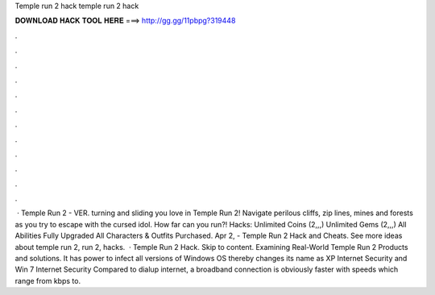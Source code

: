 Temple run 2 hack temple run 2 hack

𝐃𝐎𝐖𝐍𝐋𝐎𝐀𝐃 𝐇𝐀𝐂𝐊 𝐓𝐎𝐎𝐋 𝐇𝐄𝐑𝐄 ===> http://gg.gg/11pbpg?319448

.

.

.

.

.

.

.

.

.

.

.

.

 · Temple Run 2 - VER. turning and sliding you love in Temple Run 2! Navigate perilous cliffs, zip lines, mines and forests as you try to escape with the cursed idol. How far can you run?! Hacks: Unlimited Coins (2,,,) Unlimited Gems (2,,,) All Abilities Fully Upgraded All Characters & Outfits Purchased. Apr 2, - Temple Run 2 Hack and Cheats. See more ideas about temple run 2, run 2, hacks.  · Temple Run 2 Hack. Skip to content. Examining Real-World Temple Run 2 Products and solutions. It has power to infect all versions of Windows OS thereby changes its name as XP Internet Security and Win 7 Internet Security Compared to dialup internet, a broadband connection is obviously faster with speeds which range from kbps to.